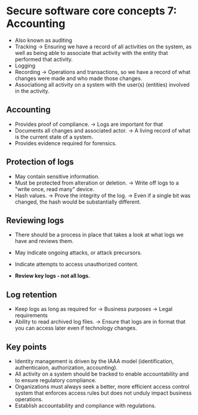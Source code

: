 * Secure software core concepts 7: Accounting
- Also known as auditing
- Tracking 
  -> Ensuring we have a record of all activities on the system, as well as being able to associate that activity with the entity that performed that activity.
- Logging
- Recording
  -> Operations and transactions, so we have a record of what changes were made and who made those changes. 
- Associationg all activity on a system with the user(s) (entities) involved in the activity.

** Accounting
- Provides proof of compliance.
  -> Logs are important for that
- Documents all changes and associated actor.
  -> A living record of what is the current state of a system.
- Provides evidence required for forensics.

** Protection of logs
- May contain sensitive information.
- Must be protected from alteration or deletion.
  -> Write off logs to a "write once, read many" device.
- Hash values.
  -> Prove the  integrity of the log.
  -> Even if a single bit was changed, the hash would be substantially different.


** Reviewing logs
- There should be a process in place that takes a look at what logs we have and reviews them.

- May indicate ongoing attacks, or attack precursors.
- Indicate attempts to access unauthorized content.
- *Review key logs - not all logs.*
 
** Log retention

- Keep logs as long as required for
  -> Business purposes
  -> Legal requirements 
- Ability to read archived log files.
  -> Ensure that logs are in format that you can access later even if technology changes.

** Key points

- Identity management is driven by the IAAA model (identification, authenticaion, authorization, accounting).
- All activity on a system should be tracked to enable accountability and to ensure regulatory compliance.
- Organizations must always seek a better, more efficient access control system that enforces access rules but does not unduly impact business operations.
- Establish accountability and compliance with regulations.
